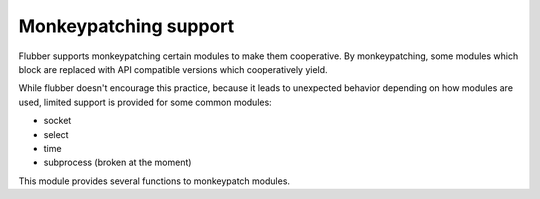
.. module:: flubber.patcher

Monkeypatching support
======================

Flubber supports monkeypatching certain modules to make them cooperative. By monkeypatching,
some modules which block are replaced with API compatible versions which cooperatively yield.

While flubber doesn't encourage this practice, because it leads to unexpected behavior depending
on how modules are used, limited support is provided for some common modules:

- socket
- select
- time
- subprocess (broken at the moment)

This module provides several functions to monkeypatch modules.


.. py:function:: patch(**modules)

    Globally patches the given modules to make them cooperative. Example:

    ::

        import flubber.patcher

        patcher.patch(socket=True, select=True, time=True)


.. py:function:: is_patched(module)

    Returns true if the given module is currently monkeypatched, false otherwise.
    *Module* can be either the module object ot its name.


.. py:function:: import_patched(module, **additional_modules)

    Imports a module and ensures that it uses the cooperative versions of the specified
    modules, or all of the supported ones in case no `additional_modules` is supplied.
    Example:

    ::

        import flubber.patcher

        SocketServer = patcher.import_patched('SocketServer')


.. py:function:: original(module)

    Returns an un-patched version of a module.



